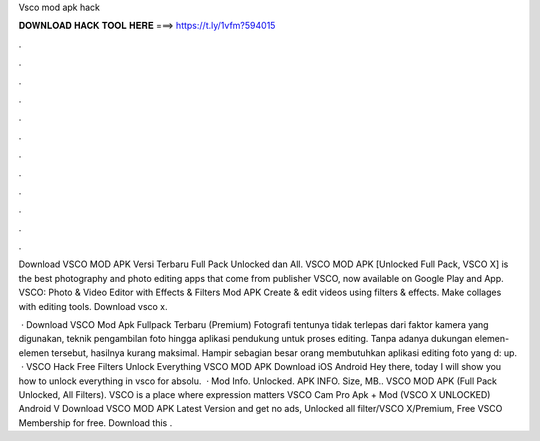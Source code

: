 Vsco mod apk hack



𝐃𝐎𝐖𝐍𝐋𝐎𝐀𝐃 𝐇𝐀𝐂𝐊 𝐓𝐎𝐎𝐋 𝐇𝐄𝐑𝐄 ===> https://t.ly/1vfm?594015



.



.



.



.



.



.



.



.



.



.



.



.

Download VSCO MOD APK Versi Terbaru Full Pack Unlocked dan All. VSCO MOD APK [Unlocked Full Pack, VSCO X] is the best photography and photo editing apps that come from publisher VSCO, now available on Google Play and App. VSCO: Photo & Video Editor with Effects & Filters Mod APK Create & edit videos using filters & effects. Make collages with editing tools. Download vsco x.

 · Download VSCO Mod Apk Fullpack Terbaru (Premium) Fotografi tentunya tidak terlepas dari faktor kamera yang digunakan, teknik pengambilan foto hingga aplikasi pendukung untuk proses editing. Tanpa adanya dukungan elemen-elemen tersebut, hasilnya kurang maksimal. Hampir sebagian besar orang membutuhkan aplikasi editing foto yang d: up.  · VSCO Hack Free Filters Unlock Everything VSCO MOD APK Download iOS Android Hey there, today I will show you how to unlock everything in vsco for absolu.  · Mod Info. Unlocked. APK INFO. Size, MB.. VSCO MOD APK (Full Pack Unlocked, All Filters). VSCO is a place where expression matters VSCO Cam Pro Apk + Mod (VSCO X UNLOCKED) Android V Download VSCO MOD APK Latest Version and get no ads, Unlocked all filter/VSCO X/Premium, Free VSCO Membership for free. Download this .
